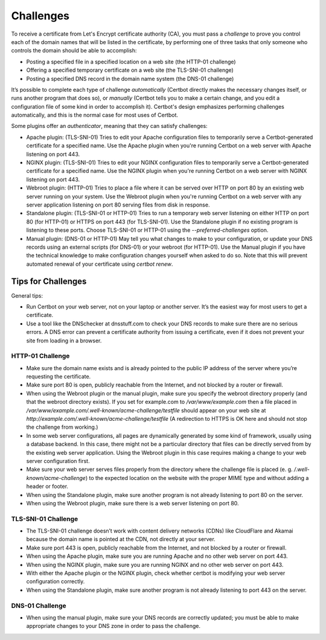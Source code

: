 Challenges
==========

To receive a certificate from Let's Encrypt certificate authority (CA), you must pass a *challenge* to prove you control each of the domain names that will be listed in the certificate, by performing one of three tasks that only someone who controls the domain should be able to accomplish:

* Posting a specified file in a specified location on a web site (the HTTP-01 challenge)
* Offering a specified temporary certificate on a web site (the TLS-SNI-01 challenge) 
* Posting a specified DNS record in the domain name system (the DNS-01 challenge)

It’s possible to complete each type of challenge *automatically* (Certbot directly makes the necessary changes itself, or runs another program that does so), or *manually* (Certbot tells you to make a certain change, and you edit a configuration file of some kind in order to accomplish it).  Certbot's design emphasizes performing challenges automatically, and this is the normal case for most uses of Certbot.

Some plugins offer an *authenticator*, meaning that they can satisfy challenges:

* Apache plugin: (TLS-SNI-01) Tries to edit your Apache configuration files to temporarily serve a Certbot-generated certificate for a specified name. Use the Apache plugin when you're running Certbot on a web server with Apache listening on port 443.
* NGINX plugin: (TLS-SNI-01)  Tries to edit your NGINX configuration files to temporarily serve a Certbot-generated certificate for a specified name.  Use the NGINX plugin when you're running Certbot on a web server with NGINX listening on port 443.
* Webroot plugin: (HTTP-01) Tries to place a file where it can be served over HTTP on port 80 by an existing web server running on your system. Use the Webroot plugin when you're running Certbot on a web server with any server application listening on port 80 serving files from disk in response.
* Standalone plugin: (TLS-SNI-01 or HTTP-01) Tries to run a temporary web server listening on either HTTP on port 80 (for HTTP-01) or HTTPS on port 443 (for TLS-SNI-01). Use the Standalone plugin if no existing program is listening to these ports. Choose TLS-SNI-01 or HTTP-01 using the `--preferred-challenges` option.
* Manual plugin: (DNS-01 or HTTP-01)  May tell you what changes to make to your configuration, or update your DNS records using an external scripts (for DNS-01) or your webroot (for HTTP-01).  Use the Manual plugin if you have the technical knowledge to make configuration changes yourself when asked to do so.  Note that this will prevent automated renewal of your certificate using `certbot renew`.

Tips for Challenges
-------------------
General tips:

* Run Certbot on your web server, not on your laptop or another server. It’s the easiest way for most users to get a certificate.
* Use a tool like the DNSchecker at dnsstuff.com to check your DNS records to make sure there are no serious errors. A DNS error can prevent a certificate authority from issuing a certificate, even if it does not prevent your site from loading in a browser.

HTTP-01 Challenge
~~~~~~~~~~~~~~~~~

* Make sure the domain name exists and is already pointed to the public IP address of the server where you’re requesting the certificate.
* Make sure port 80 is open, publicly reachable from the Internet, and not blocked by a router or firewall.
* When using the Webroot plugin or the manual plugin, make sure you specify the webroot directory properly (and that the webroot directory exists). If you set for example.com to `/var/www/example.com`
  then a file placed in `/var/www/example.com/.well-known/acme-challenge/testfile` should appear on
  your web site at `http://example.com/.well-known/acme-challenge/testfile` (A redirection to HTTPS
  is OK here and should not stop the challenge from working.)
* In some web server configurations, all pages are dynamically generated by some kind of framework, usually using a database backend.  In this case, there might not be a particular directory that files can be directly served from by the existing web server application.  Using the Webroot plugin in this case requires making a change to your web server configuration first.
* Make sure your web server serves files properly from the directory where the challenge file is placed (e. g. `/.well-known/acme-challenge`) to the expected location on the website with the proper MIME type and without adding a header or footer.
* When using the Standalone plugin, make sure another program is not already listening to port 80 on the server.
* When using the Webroot plugin, make sure there is a web server listening on port 80.

TLS-SNI-01 Challenge
~~~~~~~~~~~~~~~~~~~~

* The TLS-SNI-01 challenge doesn’t work with content delivery networks (CDNs) like CloudFlare and Akamai because the domain name is pointed at the CDN, not directly at your server.
* Make sure port 443 is open, publicly reachable from the Internet, and not blocked by a router or firewall.
* When using the Apache plugin, make sure you are running Apache and no other web server on port 443.
* When using the NGINX plugin, make sure you are running NGINX and no other web server on port 443.
* With either the Apache plugin or the NGINX plugin, check whether certbot is modifying your web server configuration correctly.
* When using the Standalone plugin, make sure another program is not already listening to port 443 on the server.

DNS-01 Challenge
~~~~~~~~~~~~~~~~

* When using the manual plugin, make sure your DNS records are correctly updated; you must be able to make appropriate changes to your DNS zone
  in order to pass the challenge.


